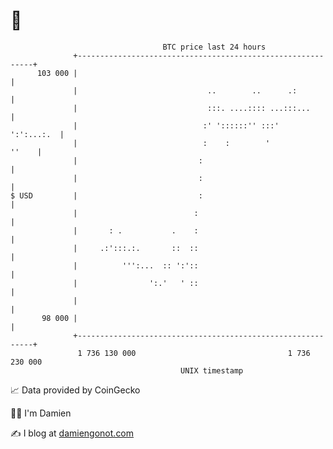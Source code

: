 * 👋

#+begin_example
                                     BTC price last 24 hours                    
                 +------------------------------------------------------------+ 
         103 000 |                                                            | 
                 |                             ..        ..      .:           | 
                 |                             :::. ....:::: ...:::...        | 
                 |                            :' '::::::'' :::'    ':':...:.  | 
                 |                            :    :        '           ''    | 
                 |                           :                                | 
                 |                           :                                | 
   $ USD         |                           :                                | 
                 |                          :                                 | 
                 |       : .           .    :                                 | 
                 |     .:':::.:.       ::  ::                                 | 
                 |          ''':...  :: ':'::                                 | 
                 |                ':.'   ' ::                                 | 
                 |                                                            | 
          98 000 |                                                            | 
                 +------------------------------------------------------------+ 
                  1 736 130 000                                  1 736 230 000  
                                         UNIX timestamp                         
#+end_example
📈 Data provided by CoinGecko

🧑‍💻 I'm Damien

✍️ I blog at [[https://www.damiengonot.com][damiengonot.com]]
